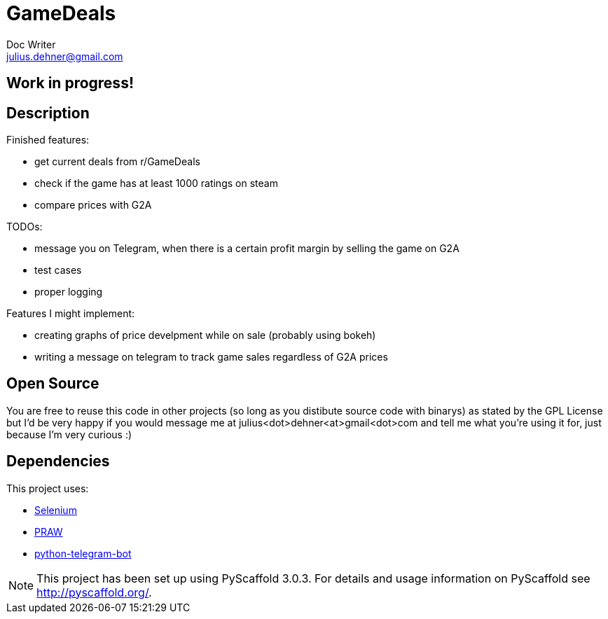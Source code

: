 = GameDeals
Doc Writer <julius.dehner@gmail.com>

== Work in progress!

== Description

Finished features:

- get current deals from r/GameDeals
- check if the game has at least 1000 ratings on steam
- compare prices with G2A

TODOs:

- message you on Telegram, when there is a certain profit margin by selling the game on G2A
- test cases
- proper logging

Features I might implement:

- creating graphs of price develpment while on sale (probably using bokeh)
- writing a message on telegram to track game sales regardless of G2A prices


== Open Source

You are free to reuse this code in other projects (so long as you distibute source code with binarys) as stated by the GPL License but I'd be very happy if you would message me at julius<dot>dehner<at>gmail<dot>com and tell me what you're using it for, just because I'm very curious :)

== Dependencies

This project uses:

- https://github.com/SeleniumHQ/selenium[Selenium]
- https://github.com/praw-dev/praw[PRAW]
- https://github.com/python-telegram-bot/python-telegram-bot[python-telegram-bot]

NOTE: This project has been set up using PyScaffold 3.0.3. For details and usage information on PyScaffold see http://pyscaffold.org/.
